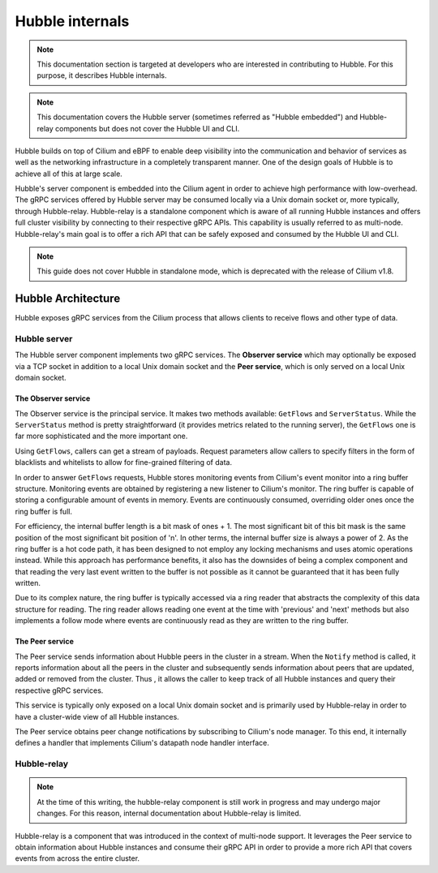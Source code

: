 ****************
Hubble internals
****************

.. note:: This documentation section is targeted at developers who are
          interested in contributing to Hubble. For this purpose, it describes
          Hubble internals.

.. note:: This documentation covers the Hubble server (sometimes referred as
          "Hubble embedded") and Hubble-relay components but does not cover the
          Hubble UI and CLI.

Hubble builds on top of Cilium and eBPF to enable deep visibility into the
communication and behavior of services as well as the networking infrastructure
in a completely transparent manner. One of the design goals of Hubble is to
achieve all of this at large scale.

Hubble's server component is embedded into the Cilium agent in order to achieve
high performance with low-overhead. The gRPC services offered by Hubble server
may be consumed locally via a Unix domain socket or, more typically, through
Hubble-relay. Hubble-relay is a standalone component which is aware of all
running Hubble instances and offers full cluster visibility by connecting to
their respective gRPC APIs. This capability is usually referred to as
multi-node. Hubble-relay's main goal is to offer a rich API that can be safely
exposed and consumed by the Hubble UI and CLI.

.. note:: This guide does not cover Hubble in standalone mode, which is
          deprecated with the release of Cilium v1.8.

Hubble Architecture
===================

Hubble exposes gRPC services from the Cilium process that allows clients to
receive flows and other type of data.

Hubble server
-------------

The Hubble server component implements two gRPC services. The **Observer
service** which may optionally be exposed via a TCP socket in addition to a
local Unix domain socket and the  **Peer service**, which is only served on a
local Unix domain socket.

The Observer service
^^^^^^^^^^^^^^^^^^^^

The Observer service is the principal service. It makes two methods available:
``GetFlows`` and ``ServerStatus``.  While the ``ServerStatus`` method is pretty
straightforward (it provides metrics related to the running server), the
``GetFlows`` one is far more sophisticated and the more important one.

Using ``GetFlows``, callers can get a stream of payloads. Request parameters
allow callers to specify filters in the form of blacklists and whitelists to
allow for fine-grained filtering of data.

In order to answer ``GetFlows`` requests, Hubble stores monitoring events from
Cilium's event monitor into a ring buffer structure.  Monitoring events are
obtained by registering a new listener to Cilium's monitor.  The ring buffer is
capable of storing a configurable amount of events in memory. Events are
continuously consumed, overriding older ones once the ring buffer is full.

.. image:: ./images/hubble_getflows.png

For efficiency, the internal buffer length is a bit mask of ones + 1. The most
significant bit of this bit mask is the same position of the most significant
bit position of 'n'. In other terms, the internal buffer size is always a power
of 2. As the ring buffer is a hot code path, it has been designed to not employ
any locking mechanisms and uses atomic operations instead. While this approach
has performance benefits, it also has the downsides of being a complex
component and that reading the very last event written to the buffer is not
possible as it cannot be guaranteed that it has been fully written.

Due to its complex nature, the ring buffer is typically accessed via a ring
reader that abstracts the complexity of this data structure for reading. The
ring reader allows reading one event at the time with 'previous' and 'next'
methods but also implements a follow mode where events are continuously read as
they are written to the ring buffer.

The Peer service
^^^^^^^^^^^^^^^^

The Peer service sends information about Hubble peers in the cluster in a
stream. When the ``Notify`` method is called, it reports information about all
the peers in the cluster and subsequently sends information about peers that are
updated, added or removed from the cluster. Thus , it allows the caller to
keep track of all Hubble instances and query their respective gRPC services.

This service is typically only exposed on a local Unix domain socket and is
primarily used by Hubble-relay in order to have a cluster-wide view of all
Hubble instances.

The Peer service obtains peer change notifications by subscribing to Cilium's
node manager. To this end, it internally defines a handler that implements
Cilium's datapath node handler interface.

Hubble-relay
------------

.. note:: At the time of this writing, the hubble-relay component is still
          work in progress and may undergo major changes. For this reason,
          internal documentation about Hubble-relay is limited.

Hubble-relay is a component that was introduced in the context of multi-node
support. It leverages the Peer service to obtain information about Hubble
instances and consume their gRPC API in order to provide a more rich API that
covers events from across the entire cluster.
